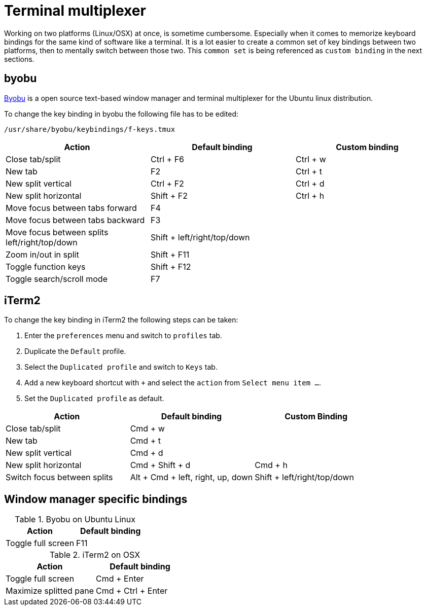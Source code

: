 = Terminal multiplexer

Working on two platforms (Linux/OSX) at once, is sometime cumbersome.
Especially when it comes to memorize keyboard bindings for the same kind of software like a terminal.
It is a lot easier to create a common set of key bindings between two platforms, then to mentally switch between those two.
This `common set` is being referenced as `custom binding` in the next sections.

== byobu

http://byobu.co/[Byobu] is a open source text-based window manager and terminal multiplexer for the Ubuntu linux distribution.

To change the key binding in byobu the following file has to be edited:
....
/usr/share/byobu/keybindings/f-keys.tmux
....


[cols="1,1,1", options="header"]
|===

|Action                                                   |Default binding              |Custom binding
|Close tab/split                                          |Ctrl + F6                    |Ctrl + w
|New tab                                                  |F2                           |Ctrl + t
|New split vertical                                       |Ctrl + F2                    |Ctrl + d
|New split horizontal                                     |Shift + F2                   |Ctrl + h
|Move focus between tabs forward                          |F4                           |
|Move focus between tabs backward                         |F3                           |
|Move focus between splits left/right/top/down            |Shift + left/right/top/down  |
|Zoom in/out in split                                     |Shift + F11                  |
|Toggle function keys                                     |Shift + F12                  |
|Toggle search/scroll mode                                |F7                           |

|===

== iTerm2

To change the key binding in iTerm2 the following steps can be taken:

. Enter the `preferences` menu and switch to `profiles` tab.
. Duplicate the `Default` profile.
. Select the `Duplicated profile` and switch to `Keys` tab.
. Add a new keyboard shortcut with `+` and select the `action` from `Select menu item ...`.
. Set the `Duplicated profile` as default.

[cols="1,1,1", options="header"]
|===
|Action                           |Default binding                    |Custom Binding
|Close tab/split                  |Cmd + w                            |
|New tab                          |Cmd + t                            |
|New split vertical               |Cmd + d                            |
|New split horizontal             |Cmd + Shift + d                    |Cmd + h
|Switch focus between splits      |Alt + Cmd + left, right, up, down  |Shift + left/right/top/down

|===

== Window manager specific bindings

.Byobu on Ubuntu Linux
[cols="1,1", options="header"]
|===
|Action                                                   |Default binding
|Toggle full screen                                       |F11
|===

.iTerm2 on OSX
[cols="1,1", options="header"]
|===
|Action                           |Default binding
|Toggle full screen               |Cmd + Enter
|Maximize splitted pane           |Cmd + Ctrl + Enter
|===
